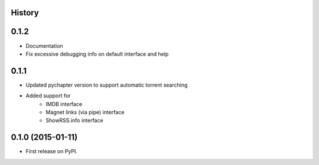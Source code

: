 .. :changelog:

History
-------

0.1.2
-----

* Documentation
* Fix excessive debugging info on default interface and help

0.1.1
-----

* Updated pychapter version to support automatic torrent searching
* Added support for 
    - IMDB interface
    - Magnet links (via pipe) interface
    - ShowRSS.info interface

0.1.0 (2015-01-11)
---------------------

* First release on PyPI.
